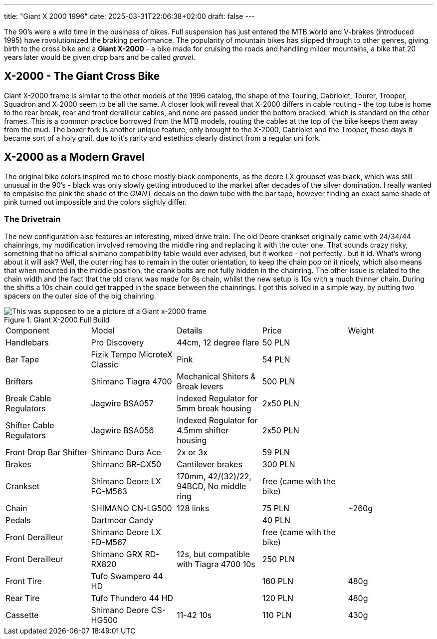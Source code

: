 ---
title: "Giant X 2000 1996"
date: 2025-03-31T22:06:38+02:00
draft: false
---

The 90's were a wild time in the business of bikes. Full suspension has just entered the MTB world and V-brakes (introduced 1995) have rovolutionized the braking performance. The popularity of mountain bikes has slipped through to other genres, giving birth to the cross bike and a **Giant X-2000** - a bike made for cruising the roads and handling milder mountains, a bike that 20 years later would be given drop bars and be called _gravel_.

== X-2000 - The Giant Cross Bike

Giant X-2000 frame is similar to the other models of the 1996 catalog, the shape of the Touring, Cabriolet, Tourer, Trooper, Squadron and X-2000 seem to be all the same. A closer look will reveal that X-2000 differs in cable routing - the top tube is home to the rear break, rear and front derailleur cables, and none are passed under the bottom bracked, which is standard on the other frames. This is a common practice borrowed from the MTB models, routing the cables at the top of the bike keeps them away from the mud. The boxer fork is another unique feature, only brought to the X-2000, Cabriolet and the Trooper, these days it became sort of a holy grail, due to it's rarity and estethics clearly distinct from a regular uni fork.

== X-2000 as a Modern Gravel

The original bike colors inspired me to chose mostly black components, as the deore LX groupset was black, which was still unusual in the 90's - black was only slowly getting introduced to the market after decades of the silver domination. I really wanted to empasise the pink the shade of the _GIANT_  decals on the down tube with the bar tape, however finding an exact same shade of pink turned out impossible and the colors slightly differ. 

=== The Drivetrain 

The new configuration also features an interesting, mixed drive train. The old Deore crankset originally came with 24/34/44 chainrings, my modification involved removing the middle ring and replacing it with the outer one. That sounds crazy risky, something that no official shimano compatibility table would ever advised, but it worked - not perfectly.. but it id. What's wrong about it will ask? Well, the outer ring has to remain in the outer orientation, to keep the chain pop on it nicely, which also means that when mounted in the middle position, the crank bolts are not fully hidden in the chainring. The other issue is related to the chain width and the fact that the old crank was made for 8s chain, whilst the new setup is 10s with a much thinner chain. During the shifts a 10s chain could get trapped in the space between the chainrings. I got this solved in a simple way, by putting two spacers on the outer side of the big chainring. 

.Giant X-2000 Full Build
image::x-2000-bike.jpg["This was supposed to be a picture of a Giant x-2000 frame"]

// .Giant X-2000 Frame
// image::x-2000-frame.jpg["This was supposed to be a picture of a Giant x-2000 frame"]

[cols="1, 1, 1, 1, 1",%autowidth]
|===
| Component 
| Model
| Details
| Price
| Weight

| Handlebars
| Pro Discovery
| 44cm, 12 degree flare
| 50 PLN
| 

| Bar Tape
| Fizik Tempo MicroteX Classic
| Pink
| 54 PLN
| 

| Brifters
| Shimano Tiagra 4700 
| Mechanical Shiters & Break levers
| 500 PLN
| 

| Break Cable Regulators
| Jagwire BSA057
| Indexed Regulator for 5mm break housing
| 2x50 PLN
| 

| Shifter Cable Regulators
| Jagwire BSA056
| Indexed Regulator for 4.5mm shifter housing
| 2x50 PLN
| 

| Front Drop Bar Shifter
| Shimano Dura Ace
| 2x or 3x
| 59 PLN
| 

| Brakes
| Shimano BR-CX50
| Cantilever brakes
| 300 PLN
| 

| Crankset
| Shimano Deore LX FC-M563
| 170mm, 42/(32)/22, 94BCD, No middle ring
| free (came with the bike)
|

| Chain
| SHIMANO CN-LG500
| 128 links
| 75 PLN
| ~260g

| Pedals
| Dartmoor Candy
|
| 40 PLN
|

| Front Derailleur
| Shimano Deore LX FD-M567
| 
| free (came with the bike)
| 

| Front Derailleur
| Shimano GRX RD-RX820
| 12s, but compatible with Tiagra 4700 10s
| 250 PLN 
| 

| Front Tire
| Tufo Swampero 44 HD
|
| 160 PLN
| 480g

| Rear Tire 
| Tufo Thundero 44 HD
|
| 120 PLN
| 480g

| Cassette
| Shimano Deore CS-HG500
| 11-42 10s
| 110 PLN
| 430g

|===
